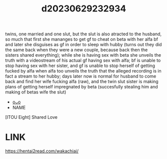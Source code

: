 :PROPERTIES:
:ID:       808215d2-8480-4e34-88d0-d1701f160360
:END:
#+title: d20230629232934
#+filetags: :20230629232934:ntronary:
twins, one married and one slut, but the slut is also atracted to the husband, so much that first she mananges to get gf to cheat on beta with her alfa bf and later she disguises as gf in order to sleep with hubby (turns out they did the same back when they were a new couple, because back then the sisters shared everything); while she is having sex with beta she unveils the truth with a videostream of his actual gf having sex with alfa; bf is unable to stop having sex with her sister, and gf is unable to stop herself of getting fucked by alfa when alfa too unveils the truth that the alleged recording is in fact a stream to her hubby; days later now is normal for husband to come back and find her wife fucking alfa (raw), and the twin slut sister is making plans of getting herself impregnated by beta (succesfully stealing him and making of betas wife the slut)
- [[id:ee2e9835-c7cb-4bb3-92c2-9b7451f187a1][oᴗo]]
- NAME
[ITOU Eight] Shared Love
* LINK
https://hentai2read.com/wakachiai/
